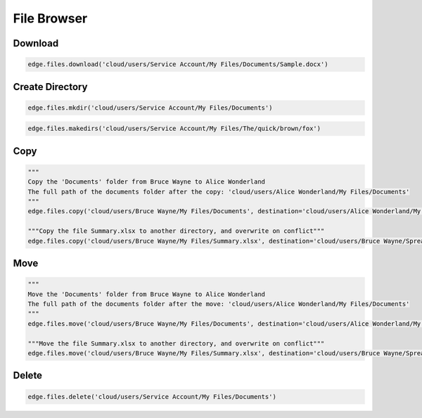 ============
File Browser
============

Download
========

.. automethod:: cterasdk.edge.files.browser.FileBrowser.download
   :noindex:

.. code:: python

   edge.files.download('cloud/users/Service Account/My Files/Documents/Sample.docx')

Create Directory
================

.. automethod:: cterasdk.edge.files.browser.FileBrowser.mkdir
   :noindex:

.. code:: python

   edge.files.mkdir('cloud/users/Service Account/My Files/Documents')


.. automethod:: cterasdk.edge.files.browser.FileBrowser.makedirs
   :noindex:

.. code:: python

   edge.files.makedirs('cloud/users/Service Account/My Files/The/quick/brown/fox')


Copy
====

.. automethod:: cterasdk.edge.files.browser.FileBrowser.copy
   :noindex:

.. code:: python

   """
   Copy the 'Documents' folder from Bruce Wayne to Alice Wonderland
   The full path of the documents folder after the copy: 'cloud/users/Alice Wonderland/My Files/Documents'
   """
   edge.files.copy('cloud/users/Bruce Wayne/My Files/Documents', destination='cloud/users/Alice Wonderland/My Files')

   """Copy the file Summary.xlsx to another directory, and overwrite on conflict"""
   edge.files.copy('cloud/users/Bruce Wayne/My Files/Summary.xlsx', destination='cloud/users/Bruce Wayne/Spreadsheets', overwrite=True)


Move
====

.. automethod:: cterasdk.edge.files.browser.FileBrowser.move
   :noindex:

.. code:: python

   """
   Move the 'Documents' folder from Bruce Wayne to Alice Wonderland
   The full path of the documents folder after the move: 'cloud/users/Alice Wonderland/My Files/Documents'
   """
   edge.files.move('cloud/users/Bruce Wayne/My Files/Documents', destination='cloud/users/Alice Wonderland/My Files')

   """Move the file Summary.xlsx to another directory, and overwrite on conflict"""
   edge.files.move('cloud/users/Bruce Wayne/My Files/Summary.xlsx', destination='cloud/users/Bruce Wayne/Spreadsheets', overwrite=True)

Delete
======

.. automethod:: cterasdk.edge.files.browser.FileBrowser.delete
   :noindex:

.. code:: python

   edge.files.delete('cloud/users/Service Account/My Files/Documents')
